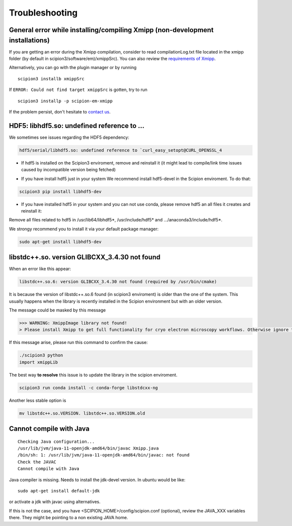 Troubleshooting
--------------------------------------

General error while installing/compiling Xmipp (non-development installations)
^^^^^^^^^^^^^^^^^^^^^^^^^^^^^^^^^^^^^^^^^^^^^^^^^^^^^^^^^^^^^^^^^^^^^^^^^^^^^^^^

If you are getting an error during the Xmipp compilation, consider to read compilationLog.txt file located in the xmipp folder (by default in scipion3/software/em)/xmippSrc). You can also review the  `requirements of Xmipp <https://i2pc.github.io/docs/Installation/Requirements/index.html>`_.

Alternatively, you can go with the plugin manager or by running

::

    scipion3 installb xmippSrc 

If ``ERROR: Could not find target xmippSrc`` is gotten, try to run

::

    scipion3 installp -p scipion-em-xmipp 


If the problem persist, don't hesitate to `contact us <https://scipion-em.github.io/docs/release-3.0.0/docs/misc/contact-us.html#contact-us>`__.


HDF5: libhdf5.so: undefined reference to ...
^^^^^^^^^^^^^^^^^^^^^^^^^^^^^^^^^^^^^^^^^^^^^^^^

We sometimes see issues regarding the HDF5 dependency: 

.. code-block:: bash

    hdf5/serial/libhdf5.so: undefined reference to `curl_easy_setopt@CURL_OPENSSL_4

- If hdf5 is installed on the Scipion3 enviroment, remove and reinstall it (it might lead to compile/link time issues caused by incompatible version being fetched)

.. code-block:: bash
    scipion3 pip remove hdf5 libhdf5-dev
    scipion3 pip install libhdf5-dev


- If you have install hdf5 just in your system We recommend install hdf5-devel in the Scipion enviroment. To do that:

.. code-block:: bash

    scipion3 pip install libhdf5-dev


- If you have installed hdf5 in your system and you can not use conda, please remove hdf5 an all files it creates and reinstall it:

.. code-block:: bash
    sudo apt remove hdf5-devel

Remove all files related to hdf5 in /usr/lib64/libhdf5*, /usr/include/hdf5* and .../anaconda3/include/hdf5*. 

We strongy recommend you to install it via your default package manager:


.. code-block:: bash

    sudo apt-get install libhdf5-dev





libstdc++.so. version GLIBCXX_3.4.30 not found 
^^^^^^^^^^^^^^^^^^^^^^^^^^^^^^^^^^^^^^^^^^^^^^^^^^^^^^^^^^
When an error like this appear: 

.. code-block:: bash

    libstdc++.so.6: version GLIBCXX_3.4.30 not found (required by /usr/bin/cmake)

It is because the version of libstdc++.so.6 found (in scipion3 enviroment) is older than the one of the system. This usually happens when the library is recently installed in the Scipion environment but with an older version.

The message could be masked by this message

.. code-block:: bash

    >>> WARNING: XmippImage library not found!
    > Please install Xmipp to get full functionality for cryo electron microscopy workflows. Otherwise ignore this.

If this message arise, please run this command to confirm the cause:

.. code-block:: bash

    ./scipion3 python
    import xmippLib

The best way **to resolve** this issue is to update the library in the scipion enviroment.

.. code-block:: bash

    scipion3 run conda install -c conda-forge libstdcxx-ng


Another less stable option is

.. code-block:: bash

    mv libstdc++.so.VERSION. libstdc++.so.VERSION.old



Cannot compile with Java
^^^^^^^^^^^^^^^^^^^^^^^^^^

::

    Checking Java configuration...
    /usr/lib/jvm/java-11-openjdk-amd64/bin/javac Xmipp.java
    /bin/sh: 1: /usr/lib/jvm/java-11-openjdk-amd64/bin/javac: not found
    Check the JAVAC
    Cannot compile with Java

Java compiler is missing. Needs to install the jdk-devel version.
In ubuntu would be like:

::

    sudo apt-get install default-jdk

or activate a jdk with javac using alternatives.  

If this is not the case, and you have <SCIPION_HOME>/config/scipion.conf (optional),
review the JAVA_XXX variables there. They might be pointing to a non existing JAVA home.

